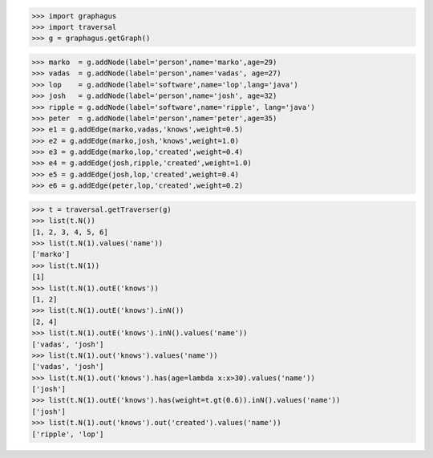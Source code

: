 >>> import graphagus
>>> import traversal
>>> g = graphagus.getGraph()

>>> marko  = g.addNode(label='person',name='marko',age=29)
>>> vadas  = g.addNode(label='person',name='vadas', age=27)
>>> lop    = g.addNode(label='software',name='lop',lang='java')
>>> josh   = g.addNode(label='person',name='josh', age=32)
>>> ripple = g.addNode(label='software',name='ripple', lang='java')
>>> peter  = g.addNode(label='person',name='peter',age=35)
>>> e1 = g.addEdge(marko,vadas,'knows',weight=0.5)
>>> e2 = g.addEdge(marko,josh,'knows',weight=1.0)
>>> e3 = g.addEdge(marko,lop,'created',weight=0.4)
>>> e4 = g.addEdge(josh,ripple,'created',weight=1.0)
>>> e5 = g.addEdge(josh,lop,'created',weight=0.4)
>>> e6 = g.addEdge(peter,lop,'created',weight=0.2)

>>> t = traversal.getTraverser(g)
>>> list(t.N())
[1, 2, 3, 4, 5, 6]
>>> list(t.N(1).values('name'))
['marko']
>>> list(t.N(1))
[1]
>>> list(t.N(1).outE('knows'))
[1, 2]
>>> list(t.N(1).outE('knows').inN())
[2, 4]
>>> list(t.N(1).outE('knows').inN().values('name'))
['vadas', 'josh']
>>> list(t.N(1).out('knows').values('name'))
['vadas', 'josh']
>>> list(t.N(1).out('knows').has(age=lambda x:x>30).values('name'))
['josh']
>>> list(t.N(1).outE('knows').has(weight=t.gt(0.6)).inN().values('name'))
['josh']
>>> list(t.N(1).out('knows').out('created').values('name'))
['ripple', 'lop']
